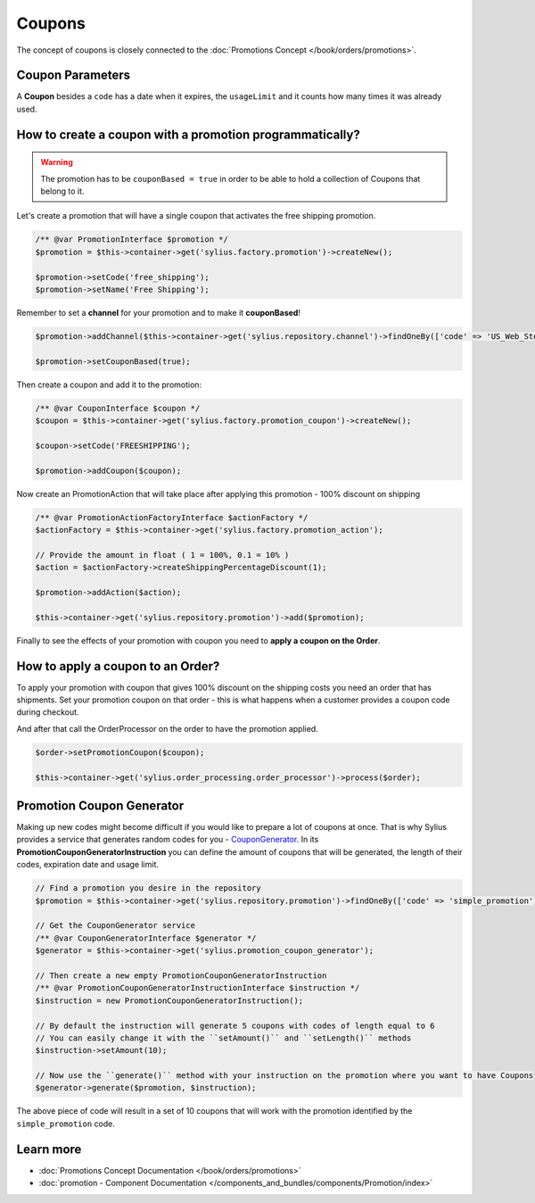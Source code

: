 .. index::
   single: Coupons

Coupons
=======

The concept of coupons is closely connected to the :doc:`Promotions Concept </book/orders/promotions>`.

Coupon Parameters
-----------------

A **Coupon** besides a ``code`` has a date when it expires, the ``usageLimit`` and it counts how many times it was already used.

How to create a coupon with a promotion programmatically?
---------------------------------------------------------

.. warning::

   The promotion has to be ``couponBased = true`` in order to be able to hold a collection of Coupons that belong to it.

Let's create a promotion that will have a single coupon that activates the free shipping promotion.

.. code-block:: php

   /** @var PromotionInterface $promotion */
   $promotion = $this->container->get('sylius.factory.promotion')->createNew();

   $promotion->setCode('free_shipping');
   $promotion->setName('Free Shipping');

Remember to set a **channel** for your promotion and to make it **couponBased**!

.. code-block:: php

   $promotion->addChannel($this->container->get('sylius.repository.channel')->findOneBy(['code' => 'US_Web_Store']));

   $promotion->setCouponBased(true);

Then create a coupon and add it to the promotion:

.. code-block:: php

   /** @var CouponInterface $coupon */
   $coupon = $this->container->get('sylius.factory.promotion_coupon')->createNew();

   $coupon->setCode('FREESHIPPING');

   $promotion->addCoupon($coupon);

Now create an PromotionAction that will take place after applying this promotion - 100% discount on shipping

.. code-block:: php

   /** @var PromotionActionFactoryInterface $actionFactory */
   $actionFactory = $this->container->get('sylius.factory.promotion_action');

   // Provide the amount in float ( 1 = 100%, 0.1 = 10% )
   $action = $actionFactory->createShippingPercentageDiscount(1);

   $promotion->addAction($action);

   $this->container->get('sylius.repository.promotion')->add($promotion);

Finally to see the effects of your promotion with coupon you need to **apply a coupon on the Order**.

How to apply a coupon to an Order?
----------------------------------

To apply your promotion with coupon that gives 100% discount on the shipping costs
you need an order that has shipments. Set your promotion coupon on that order -
this is what happens when a customer provides a coupon code during checkout.

And after that call the OrderProcessor on the order to have the promotion applied.

.. code-block:: php

   $order->setPromotionCoupon($coupon);

   $this->container->get('sylius.order_processing.order_processor')->process($order);

Promotion Coupon Generator
--------------------------

Making up new codes might become difficult if you would like to prepare a lot of coupons at once. That is why Sylius
provides a service that generates random codes for you - `CouponGenerator <https://github.com/Sylius/Sylius/blob/master/src/Sylius/Component/Promotion/Generator/PromotionCouponGenerator.php>`_.
In its **PromotionCouponGeneratorInstruction** you can define the amount of coupons that will be generated, the length of their codes, expiration date and usage limit.

.. code-block:: php

   // Find a promotion you desire in the repository
   $promotion = $this->container->get('sylius.repository.promotion')->findOneBy(['code' => 'simple_promotion']);

   // Get the CouponGenerator service
   /** @var CouponGeneratorInterface $generator */
   $generator = $this->container->get('sylius.promotion_coupon_generator');

   // Then create a new empty PromotionCouponGeneratorInstruction
   /** @var PromotionCouponGeneratorInstructionInterface $instruction */
   $instruction = new PromotionCouponGeneratorInstruction();

   // By default the instruction will generate 5 coupons with codes of length equal to 6
   // You can easily change it with the ``setAmount()`` and ``setLength()`` methods
   $instruction->setAmount(10);

   // Now use the ``generate()`` method with your instruction on the promotion where you want to have Coupons
   $generator->generate($promotion, $instruction);

The above piece of code will result in a set of 10 coupons that will work with the promotion identified by the ``simple_promotion`` code.

Learn more
----------

* :doc:`Promotions Concept Documentation </book/orders/promotions>`
* :doc:`promotion - Component Documentation </components_and_bundles/components/Promotion/index>`
